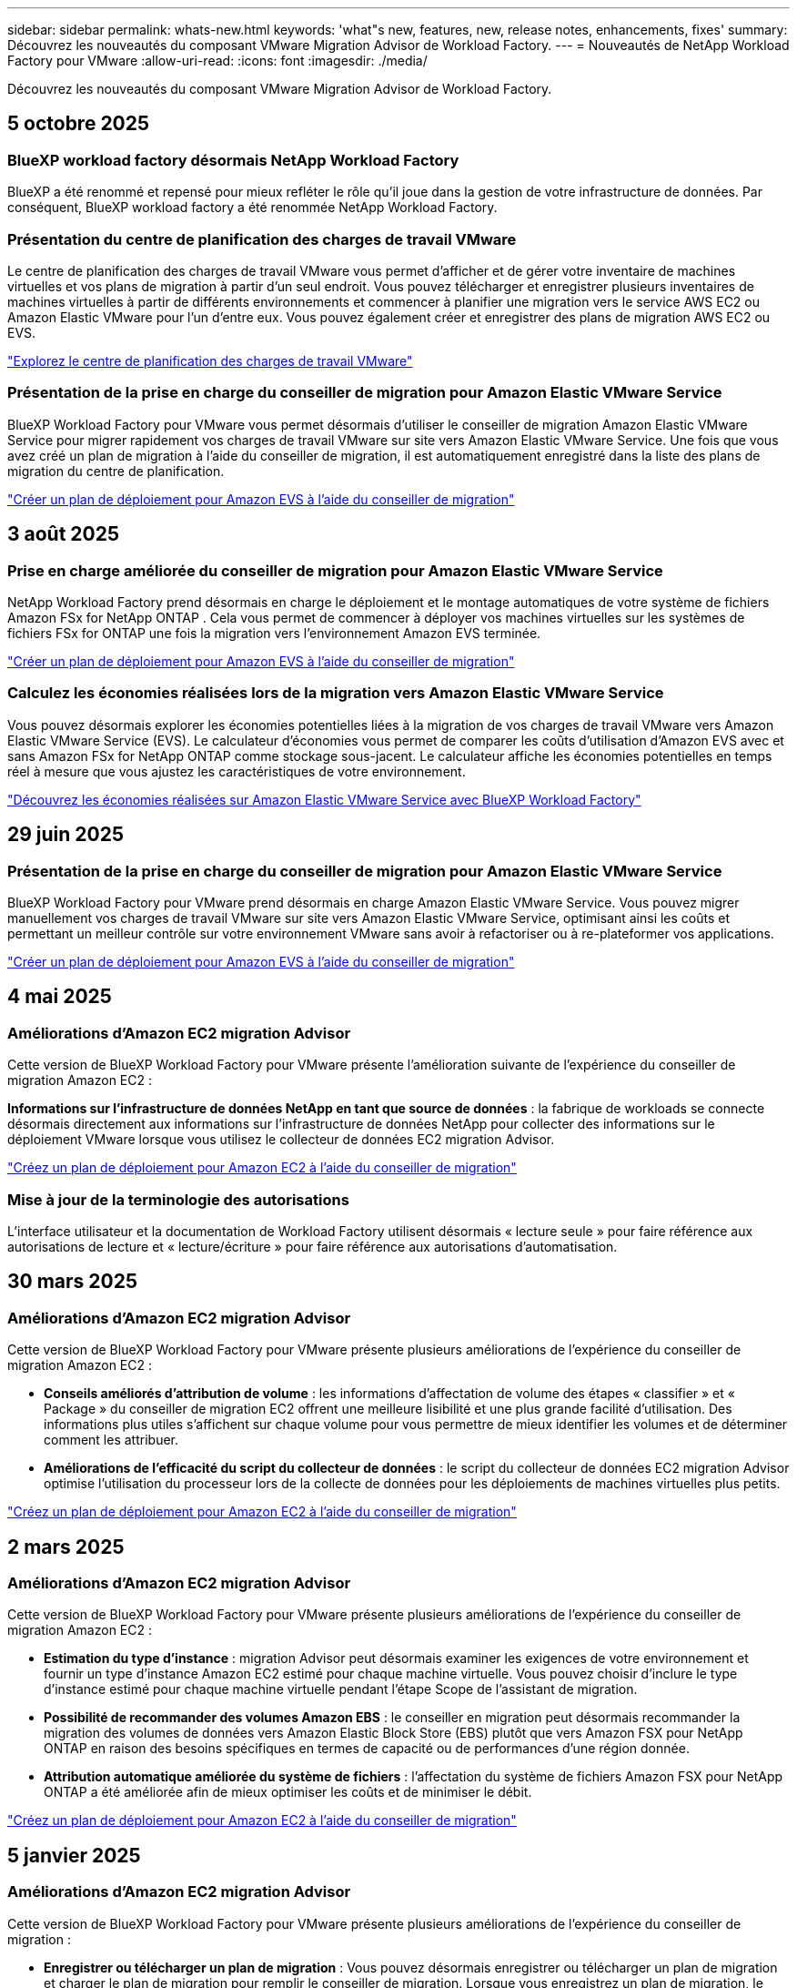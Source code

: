 ---
sidebar: sidebar 
permalink: whats-new.html 
keywords: 'what"s new, features, new, release notes, enhancements, fixes' 
summary: Découvrez les nouveautés du composant VMware Migration Advisor de Workload Factory. 
---
= Nouveautés de NetApp Workload Factory pour VMware
:allow-uri-read: 
:icons: font
:imagesdir: ./media/


[role="lead"]
Découvrez les nouveautés du composant VMware Migration Advisor de Workload Factory.



== 5 octobre 2025



=== BlueXP workload factory désormais NetApp Workload Factory

BlueXP a été renommé et repensé pour mieux refléter le rôle qu'il joue dans la gestion de votre infrastructure de données. Par conséquent, BlueXP workload factory a été renommée NetApp Workload Factory.



=== Présentation du centre de planification des charges de travail VMware

Le centre de planification des charges de travail VMware vous permet d'afficher et de gérer votre inventaire de machines virtuelles et vos plans de migration à partir d'un seul endroit.  Vous pouvez télécharger et enregistrer plusieurs inventaires de machines virtuelles à partir de différents environnements et commencer à planifier une migration vers le service AWS EC2 ou Amazon Elastic VMware pour l'un d'entre eux.  Vous pouvez également créer et enregistrer des plans de migration AWS EC2 ou EVS.

https://docs.netapp.com/us-en/workload-vmware/explore-planning-center.html["Explorez le centre de planification des charges de travail VMware"]



=== Présentation de la prise en charge du conseiller de migration pour Amazon Elastic VMware Service

BlueXP Workload Factory pour VMware vous permet désormais d'utiliser le conseiller de migration Amazon Elastic VMware Service pour migrer rapidement vos charges de travail VMware sur site vers Amazon Elastic VMware Service.  Une fois que vous avez créé un plan de migration à l’aide du conseiller de migration, il est automatiquement enregistré dans la liste des plans de migration du centre de planification.

https://docs.netapp.com/us-en/workload-vmware/launch-migration-advisor-evs.html["Créer un plan de déploiement pour Amazon EVS à l'aide du conseiller de migration"]



== 3 août 2025



=== Prise en charge améliorée du conseiller de migration pour Amazon Elastic VMware Service

NetApp Workload Factory prend désormais en charge le déploiement et le montage automatiques de votre système de fichiers Amazon FSx for NetApp ONTAP .  Cela vous permet de commencer à déployer vos machines virtuelles sur les systèmes de fichiers FSx for ONTAP une fois la migration vers l'environnement Amazon EVS terminée.

https://docs.netapp.com/us-en/workload-vmware/launch-migration-advisor-evs-manual.html["Créer un plan de déploiement pour Amazon EVS à l'aide du conseiller de migration"]



=== Calculez les économies réalisées lors de la migration vers Amazon Elastic VMware Service

Vous pouvez désormais explorer les économies potentielles liées à la migration de vos charges de travail VMware vers Amazon Elastic VMware Service (EVS).  Le calculateur d'économies vous permet de comparer les coûts d'utilisation d'Amazon EVS avec et sans Amazon FSx for NetApp ONTAP comme stockage sous-jacent.  Le calculateur affiche les économies potentielles en temps réel à mesure que vous ajustez les caractéristiques de votre environnement.

https://docs.netapp.com/us-en/workload-vmware/calculate-evs-savings.html["Découvrez les économies réalisées sur Amazon Elastic VMware Service avec BlueXP Workload Factory"]



== 29 juin 2025



=== Présentation de la prise en charge du conseiller de migration pour Amazon Elastic VMware Service

BlueXP Workload Factory pour VMware prend désormais en charge Amazon Elastic VMware Service. Vous pouvez migrer manuellement vos charges de travail VMware sur site vers Amazon Elastic VMware Service, optimisant ainsi les coûts et permettant un meilleur contrôle sur votre environnement VMware sans avoir à refactoriser ou à re-plateformer vos applications.

https://docs.netapp.com/us-en/workload-vmware/launch-migration-advisor-evs-manual.html["Créer un plan de déploiement pour Amazon EVS à l'aide du conseiller de migration"]



== 4 mai 2025



=== Améliorations d'Amazon EC2 migration Advisor

Cette version de BlueXP Workload Factory pour VMware présente l'amélioration suivante de l'expérience du conseiller de migration Amazon EC2 :

*Informations sur l'infrastructure de données NetApp en tant que source de données* : la fabrique de workloads se connecte désormais directement aux informations sur l'infrastructure de données NetApp pour collecter des informations sur le déploiement VMware lorsque vous utilisez le collecteur de données EC2 migration Advisor.

https://docs.netapp.com/us-en/workload-vmware/launch-onboarding-advisor-native.html["Créez un plan de déploiement pour Amazon EC2 à l'aide du conseiller de migration"]



=== Mise à jour de la terminologie des autorisations

L'interface utilisateur et la documentation de Workload Factory utilisent désormais « lecture seule » pour faire référence aux autorisations de lecture et « lecture/écriture » pour faire référence aux autorisations d'automatisation.



== 30 mars 2025



=== Améliorations d'Amazon EC2 migration Advisor

Cette version de BlueXP Workload Factory pour VMware présente plusieurs améliorations de l'expérience du conseiller de migration Amazon EC2 :

* *Conseils améliorés d'attribution de volume* : les informations d'affectation de volume des étapes « classifier » et « Package » du conseiller de migration EC2 offrent une meilleure lisibilité et une plus grande facilité d'utilisation. Des informations plus utiles s'affichent sur chaque volume pour vous permettre de mieux identifier les volumes et de déterminer comment les attribuer.
* *Améliorations de l'efficacité du script du collecteur de données* : le script du collecteur de données EC2 migration Advisor optimise l'utilisation du processeur lors de la collecte de données pour les déploiements de machines virtuelles plus petits.


https://docs.netapp.com/us-en/workload-vmware/launch-onboarding-advisor-native.html["Créez un plan de déploiement pour Amazon EC2 à l'aide du conseiller de migration"]



== 2 mars 2025



=== Améliorations d'Amazon EC2 migration Advisor

Cette version de BlueXP Workload Factory pour VMware présente plusieurs améliorations de l'expérience du conseiller de migration Amazon EC2 :

* *Estimation du type d'instance* : migration Advisor peut désormais examiner les exigences de votre environnement et fournir un type d'instance Amazon EC2 estimé pour chaque machine virtuelle. Vous pouvez choisir d'inclure le type d'instance estimé pour chaque machine virtuelle pendant l'étape Scope de l'assistant de migration.
* *Possibilité de recommander des volumes Amazon EBS* : le conseiller en migration peut désormais recommander la migration des volumes de données vers Amazon Elastic Block Store (EBS) plutôt que vers Amazon FSX pour NetApp ONTAP en raison des besoins spécifiques en termes de capacité ou de performances d'une région donnée.
* *Attribution automatique améliorée du système de fichiers* : l'affectation du système de fichiers Amazon FSX pour NetApp ONTAP a été améliorée afin de mieux optimiser les coûts et de minimiser le débit.


https://docs.netapp.com/us-en/workload-vmware/launch-onboarding-advisor-native.html["Créez un plan de déploiement pour Amazon EC2 à l'aide du conseiller de migration"]



== 5 janvier 2025



=== Améliorations d'Amazon EC2 migration Advisor

Cette version de BlueXP Workload Factory pour VMware présente plusieurs améliorations de l'expérience du conseiller de migration :

* *Enregistrer ou télécharger un plan de migration* : Vous pouvez désormais enregistrer ou télécharger un plan de migration et charger le plan de migration pour remplir le conseiller de migration.  Lorsque vous enregistrez un plan de migration, le plan est enregistré avec votre compte Workload Factory.
* *Sélection de machine virtuelle améliorée* : BlueXP Workload Factory pour VMware prend désormais en charge le filtrage et la recherche de la liste des machines virtuelles que vous souhaitez inclure dans votre déploiement de migration.


https://docs.netapp.com/us-en/workload-vmware/launch-onboarding-advisor-native.html["Créez un plan de déploiement pour Amazon EC2 à l'aide du conseiller de migration"]



== 1er décembre 2024



=== Améliorations d'Amazon EC2 migration Advisor

Cette version de NetApp Workload Factory pour VMware présente plusieurs améliorations de l'expérience du conseiller de migration :

* *Collecte de données* : BlueXP Workload Factory pour VMware prend en charge la possibilité de collecter des données pour une période spécifique lorsque vous utilisez le conseiller de migration.
* *Sélection de VM* : BlueXP Workload Factory pour VMware prend désormais en charge la sélection des VM que vous souhaitez inclure dans votre déploiement de migration.
* *Quick vs Advanced Experience* : lorsque vous utilisez le conseiller de migration, vous pouvez désormais choisir une expérience de migration rapide, en utilisant RVTools, ou l'expérience avancée, qui utilise le collecteur de données de migration Advisor.


https://docs.netapp.com/us-en/workload-vmware/launch-onboarding-advisor-native.html["Créez un plan de déploiement pour Amazon EC2 à l'aide du conseiller de migration"]



== 3 novembre 2024



=== Aide de VMware migration Advisor sur le taux de réduction des données

Cette version de Workload Factory pour VMware est dotée d'un assistant de réduction des taux de données. L'assistant de réduction des taux de données vous aide à décider quel ratio convient le mieux à votre inventaire et à votre environnement de stockage VMware lors de la préparation de l'intégration au cloud AWS.

https://docs.netapp.com/us-en/workload-vmware/launch-onboarding-advisor-native.html["Créez un plan de déploiement pour Amazon EC2 à l'aide du conseiller de migration"]



== 19 septembre 2024



=== Améliorations de VMware migration Advisor

Cette version de Workload Factory pour VMware présente des améliorations de fonctionnalités et de stabilité, ainsi que la possibilité d'importer et d'exporter des plans de migration lors de l'utilisation du conseiller de migration VMware.

https://docs.netapp.com/us-en/workload-vmware/launch-onboarding-advisor-native.html["Créez un plan de déploiement pour Amazon EC2 à l'aide du conseiller de migration"]



== 1er septembre 2024



=== Migrez vers Amazon EC2

L'usine de workloads pour VMware prend désormais en charge la migration vers Amazon EC2 à l'aide de VMware migration Advisor.



== 7 juillet 2024



=== Version initiale de Workload Factory pour VMware

La version initiale permet d'utiliser VMware migration Advisor pour analyser les configurations actuelles de vos serveurs virtuels dans les environnements vSphere sur site, et de générer un plan de déploiement des infrastructures de serveurs virtuels recommandées dans VMware Cloud on AWS et d'utiliser des systèmes de fichiers Amazon FSX for NetApp ONTAP personnalisés en tant que datastores externes.
